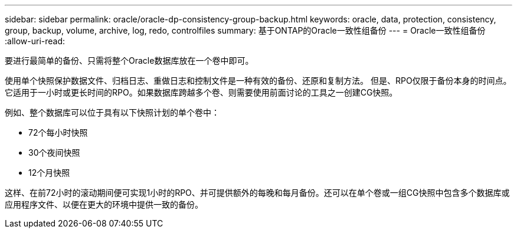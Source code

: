 ---
sidebar: sidebar 
permalink: oracle/oracle-dp-consistency-group-backup.html 
keywords: oracle, data, protection, consistency, group, backup, volume, archive, log, redo, controlfiles 
summary: 基于ONTAP的Oracle一致性组备份 
---
= Oracle一致性组备份
:allow-uri-read: 


[role="lead"]
要进行最简单的备份、只需将整个Oracle数据库放在一个卷中即可。

使用单个快照保护数据文件、归档日志、重做日志和控制文件是一种有效的备份、还原和复制方法。  但是、RPO仅限于备份本身的时间点。它适用于一小时或更长时间的RPO。如果数据库跨越多个卷、则需要使用前面讨论的工具之一创建CG快照。

例如、整个数据库可以位于具有以下快照计划的单个卷中：

* 72个每小时快照
* 30个夜间快照
* 12个月快照


这样、在前72小时的滚动期间便可实现1小时的RPO、并可提供额外的每晚和每月备份。还可以在单个卷或一组CG快照中包含多个数据库或应用程序文件、以便在更大的环境中提供一致的备份。
